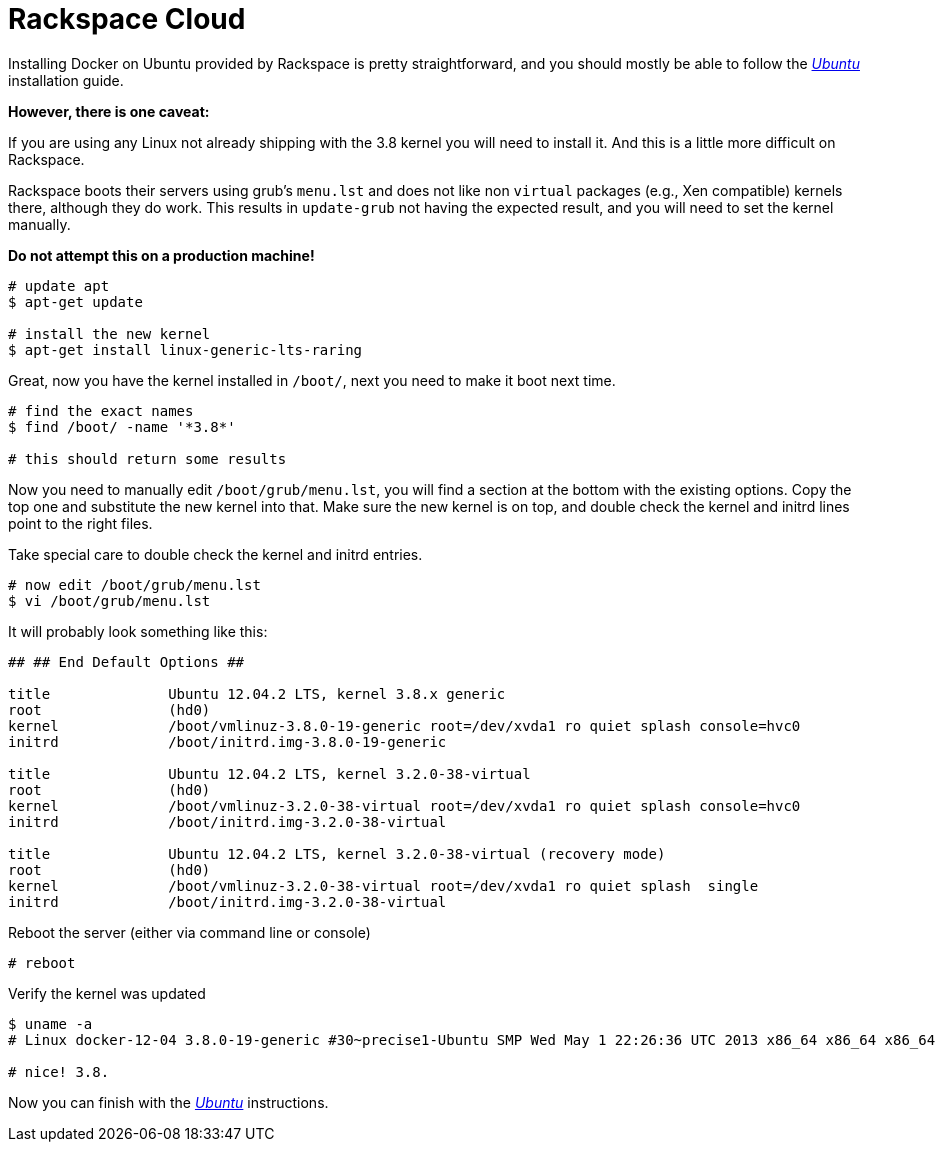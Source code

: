 = Rackspace Cloud

Installing Docker on Ubuntu provided by Rackspace is pretty
straightforward, and you should mostly be able to follow the
link:../ubuntulinux/#ubuntu-linux[_Ubuntu_] installation guide.

*However, there is one caveat:*

If you are using any Linux not already shipping with the 3.8 kernel you
will need to install it. And this is a little more difficult on
Rackspace.

Rackspace boots their servers using grub's `menu.lst`
and does not like non `virtual` packages (e.g., Xen compatible)
kernels there, although they do work. This results in
`update-grub` not having the expected result, and
you will need to set the kernel manually.

*Do not attempt this on a production machine!*

----
# update apt
$ apt-get update

# install the new kernel
$ apt-get install linux-generic-lts-raring
----

Great, now you have the kernel installed in `/boot/`, next you need to
make it boot next time.

----
# find the exact names
$ find /boot/ -name '*3.8*'

# this should return some results
----

Now you need to manually edit `/boot/grub/menu.lst`,
you will find a section at the bottom with the existing options. Copy
the top one and substitute the new kernel into that. Make sure the new
kernel is on top, and double check the kernel and initrd lines point to
the right files.

Take special care to double check the kernel and initrd entries.

----
# now edit /boot/grub/menu.lst
$ vi /boot/grub/menu.lst
----

It will probably look something like this:

----
## ## End Default Options ##

title              Ubuntu 12.04.2 LTS, kernel 3.8.x generic
root               (hd0)
kernel             /boot/vmlinuz-3.8.0-19-generic root=/dev/xvda1 ro quiet splash console=hvc0
initrd             /boot/initrd.img-3.8.0-19-generic

title              Ubuntu 12.04.2 LTS, kernel 3.2.0-38-virtual
root               (hd0)
kernel             /boot/vmlinuz-3.2.0-38-virtual root=/dev/xvda1 ro quiet splash console=hvc0
initrd             /boot/initrd.img-3.2.0-38-virtual

title              Ubuntu 12.04.2 LTS, kernel 3.2.0-38-virtual (recovery mode)
root               (hd0)
kernel             /boot/vmlinuz-3.2.0-38-virtual root=/dev/xvda1 ro quiet splash  single
initrd             /boot/initrd.img-3.2.0-38-virtual
----

Reboot the server (either via command line or console)

----
# reboot
----

Verify the kernel was updated

----
$ uname -a
# Linux docker-12-04 3.8.0-19-generic #30~precise1-Ubuntu SMP Wed May 1 22:26:36 UTC 2013 x86_64 x86_64 x86_64 GNU/Linux

# nice! 3.8.
----

Now you can finish with the link:../ubuntulinux/#ubuntu-linux[_Ubuntu_]
instructions.